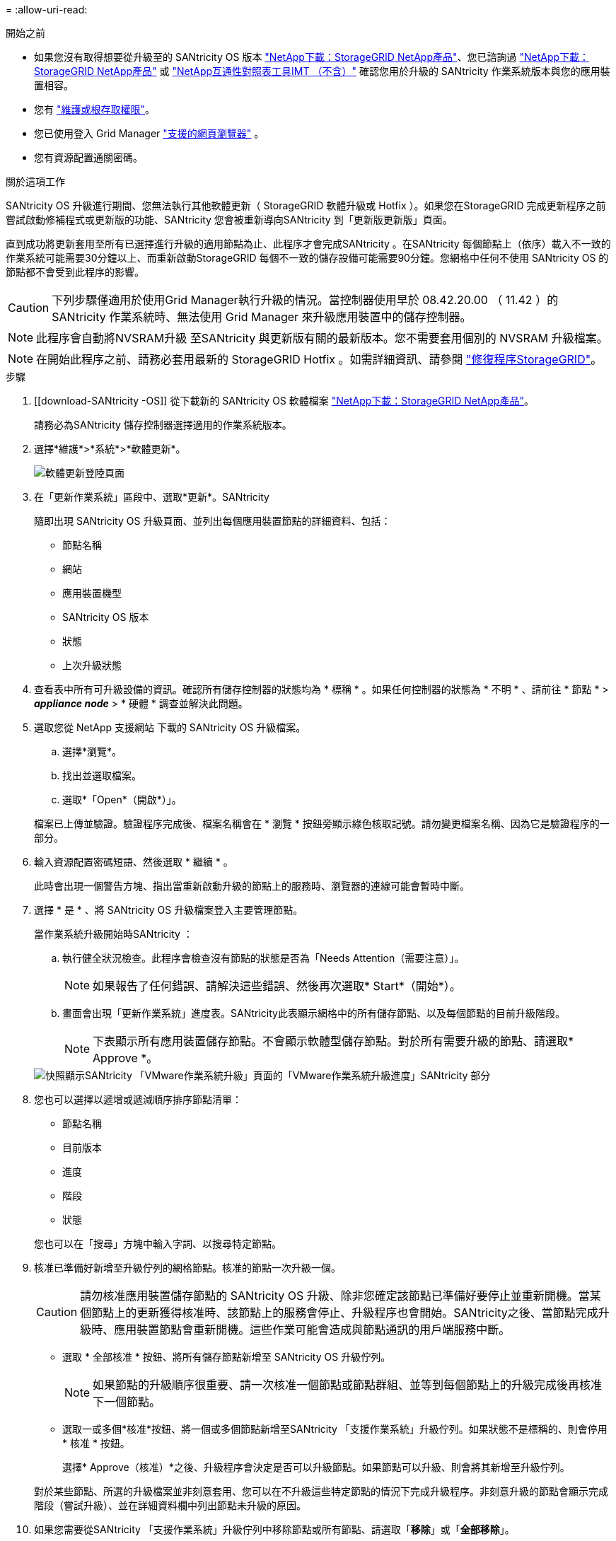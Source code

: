 = 
:allow-uri-read: 


.開始之前
* 如果您沒有取得想要從升級至的 SANtricity OS 版本 https://mysupport.netapp.com/site/products/all/details/storagegrid-appliance/downloads-tab["NetApp下載：StorageGRID NetApp產品"^]、您已諮詢過 https://mysupport.netapp.com/site/products/all/details/storagegrid-appliance/downloads-tab["NetApp下載：StorageGRID NetApp產品"^] 或 https://imt.netapp.com/matrix/#welcome["NetApp互通性對照表工具IMT （不含）"^] 確認您用於升級的 SANtricity 作業系統版本與您的應用裝置相容。
* 您有 https://docs.netapp.com/us-en/storagegrid/admin/admin-group-permissions.html["維護或根存取權限"^]。
* 您已使用登入 Grid Manager https://docs.netapp.com/us-en/storagegrid/admin/web-browser-requirements.html["支援的網頁瀏覽器"^] 。
* 您有資源配置通關密碼。


.關於這項工作
SANtricity OS 升級進行期間、您無法執行其他軟體更新（ StorageGRID 軟體升級或 Hotfix ）。如果您在StorageGRID 完成更新程序之前嘗試啟動修補程式或更新版的功能、SANtricity 您會被重新導向SANtricity 到「更新版更新版」頁面。

直到成功將更新套用至所有已選擇進行升級的適用節點為止、此程序才會完成SANtricity 。在SANtricity 每個節點上（依序）載入不一致的作業系統可能需要30分鐘以上、而重新啟動StorageGRID 每個不一致的儲存設備可能需要90分鐘。您網格中任何不使用 SANtricity OS 的節點都不會受到此程序的影響。


CAUTION: 下列步驟僅適用於使用Grid Manager執行升級的情況。當控制器使用早於 08.42.20.00 （ 11.42 ）的 SANtricity 作業系統時、無法使用 Grid Manager 來升級應用裝置中的儲存控制器。


NOTE: 此程序會自動將NVSRAM升級 至SANtricity 與更新版有關的最新版本。您不需要套用個別的 NVSRAM 升級檔案。


NOTE: 在開始此程序之前、請務必套用最新的 StorageGRID Hotfix 。如需詳細資訊、請參閱 https://docs.netapp.com/us-en/storagegrid/maintain/storagegrid-hotfix-procedure.html["修復程序StorageGRID"^]。

.步驟
. [[download-SANtricity -OS]] 從下載新的 SANtricity OS 軟體檔案 https://mysupport.netapp.com/site/products/all/details/storagegrid-appliance/downloads-tab["NetApp下載：StorageGRID NetApp產品"^]。
+
請務必為SANtricity 儲存控制器選擇適用的作業系統版本。

. 選擇*維護*>*系統*>*軟體更新*。
+
image::../media/software_update_landing.png[軟體更新登陸頁面]

. 在「更新作業系統」區段中、選取*更新*。SANtricity
+
隨即出現 SANtricity OS 升級頁面、並列出每個應用裝置節點的詳細資料、包括：

+
** 節點名稱
** 網站
** 應用裝置機型
** SANtricity OS 版本
** 狀態
** 上次升級狀態


. 查看表中所有可升級設備的資訊。確認所有儲存控制器的狀態均為 * 標稱 * 。如果任何控制器的狀態為 * 不明 * 、請前往 * 節點 * > *_appliance node_* > * 硬體 * 調查並解決此問題。
. 選取您從 NetApp 支援網站 下載的 SANtricity OS 升級檔案。
+
.. 選擇*瀏覽*。
.. 找出並選取檔案。
.. 選取*「Open*（開啟*）」。


+
檔案已上傳並驗證。驗證程序完成後、檔案名稱會在 * 瀏覽 * 按鈕旁顯示綠色核取記號。請勿變更檔案名稱、因為它是驗證程序的一部分。

. 輸入資源配置密碼短語、然後選取 * 繼續 * 。
+
此時會出現一個警告方塊、指出當重新啟動升級的節點上的服務時、瀏覽器的連線可能會暫時中斷。

. 選擇 * 是 * 、將 SANtricity OS 升級檔案登入主要管理節點。
+
當作業系統升級開始時SANtricity ：

+
.. 執行健全狀況檢查。此程序會檢查沒有節點的狀態是否為「Needs Attention（需要注意）」。
+

NOTE: 如果報告了任何錯誤、請解決這些錯誤、然後再次選取* Start*（開始*）。

.. 畫面會出現「更新作業系統」進度表。SANtricity此表顯示網格中的所有儲存節點、以及每個節點的目前升級階段。
+

NOTE: 下表顯示所有應用裝置儲存節點。不會顯示軟體型儲存節點。對於所有需要升級的節點、請選取* Approve *。

+
image::../media/santricity_upgrade_progress_table.png[快照顯示SANtricity 「VMware作業系統升級」頁面的「VMware作業系統升級進度」SANtricity 部分]



. 您也可以選擇以遞增或遞減順序排序節點清單：
+
** 節點名稱
** 目前版本
** 進度
** 階段
** 狀態


+
您也可以在「搜尋」方塊中輸入字詞、以搜尋特定節點。

. 核准已準備好新增至升級佇列的網格節點。核准的節點一次升級一個。
+

CAUTION: 請勿核准應用裝置儲存節點的 SANtricity OS 升級、除非您確定該節點已準備好要停止並重新開機。當某個節點上的更新獲得核准時、該節點上的服務會停止、升級程序也會開始。SANtricity之後、當節點完成升級時、應用裝置節點會重新開機。這些作業可能會造成與節點通訊的用戶端服務中斷。

+
** 選取 * 全部核准 * 按鈕、將所有儲存節點新增至 SANtricity OS 升級佇列。
+

NOTE: 如果節點的升級順序很重要、請一次核准一個節點或節點群組、並等到每個節點上的升級完成後再核准下一個節點。

** 選取一或多個*核准*按鈕、將一個或多個節點新增至SANtricity 「支援作業系統」升級佇列。如果狀態不是標稱的、則會停用 * 核准 * 按鈕。
+
選擇* Approve（核准）*之後、升級程序會決定是否可以升級節點。如果節點可以升級、則會將其新增至升級佇列。

+
對於某些節點、所選的升級檔案並非刻意套用、您可以在不升級這些特定節點的情況下完成升級程序。非刻意升級的節點會顯示完成階段（嘗試升級）、並在詳細資料欄中列出節點未升級的原因。



. 如果您需要從SANtricity 「支援作業系統」升級佇列中移除節點或所有節點、請選取「*移除*」或「*全部移除*」。
+
當階段的進度超過「佇列」時、*移除*按鈕會隱藏、您將無法再從SANtricity 「支援」作業系統升級程序中移除節點。

. 請稍候SANtricity 、將更新版套用至每個核准的網格節點。
+
** 如果應用 SANtricity OS 升級時有任何節點顯示錯誤階段、則表示節點的升級失敗。在技術支援的協助下、您可能需要將設備置於維護模式才能恢復。
** 如果節點上的韌體太舊、無法使用 Grid Manager 進行升級、則節點會顯示錯誤階段、其中包含您必須使用維護模式來升級節點上的 SANtricity OS 的詳細資料。若要解決此錯誤、請執行下列步驟：
+
... 在SANtricity 顯示錯誤階段的節點上、使用維護模式來升級支援的作業系統。
... 使用Grid Manager重新啟動並完成SANtricity 更新。




+
當所有核准節點上的 SANtricity OS 升級完成時、 SANtricity OS 升級進度表會關閉、綠色橫幅會顯示已升級的節點數、以及升級完成的日期和時間。

. 如果節點無法升級、請記下「詳細資料」欄中顯示的原因、然後採取適當的行動。
+

NOTE: 除非您核准所有列出的儲存節點上的作業系統升級、否則無法完成此作業系統升級程序。SANtricity SANtricity

+
[cols="1a,2a"]
|===
| 理由 | 建議採取的行動 


 a| 
儲存節點已升級。
 a| 
無需採取進一步行動。



 a| 
不適用於此節點的作業系統升級SANtricity 。
 a| 
節點沒有可由 StorageGRID 系統管理的儲存控制器。完成升級程序、而不升級顯示此訊息的節點。



 a| 
作業系統檔案與此節點不相容SANtricity 。
 a| 
節點需要的 SANtricity OS 檔案與您選取的檔案不同。
完成目前的升級之後、請下載SANtricity 節點適用的正確的作業系統檔案、然後重複升級程序。

|===
. 如果您想要結束核准節點並返回SANtricity 到「支援更新作業系統」頁面、以便上傳新SANtricity 的作業系統檔案、請執行下列步驟：
+
.. 選擇*跳過節點和完成*。
+
系統會出現一則警告、詢問您是否確定要在不升級所有適用節點的情況下完成升級程序。

.. 選擇*確定*以返回* SANtricity 不支援作業系統*頁面。
.. 當您準備好繼續核准節點時、 <<download-santricity-os,下載 SANtricity 作業系統>> 以重新啟動升級程序。
+

NOTE: 節點已核准並升級、但沒有錯誤、仍會繼續升級。



. 對於需要不同SANtricity 的更新檔的任何節點、請重複此升級程序。
+

NOTE: 對於狀態為「Needs Attention（需要注意）」的任何節點、請使用維護模式來執行升級。


